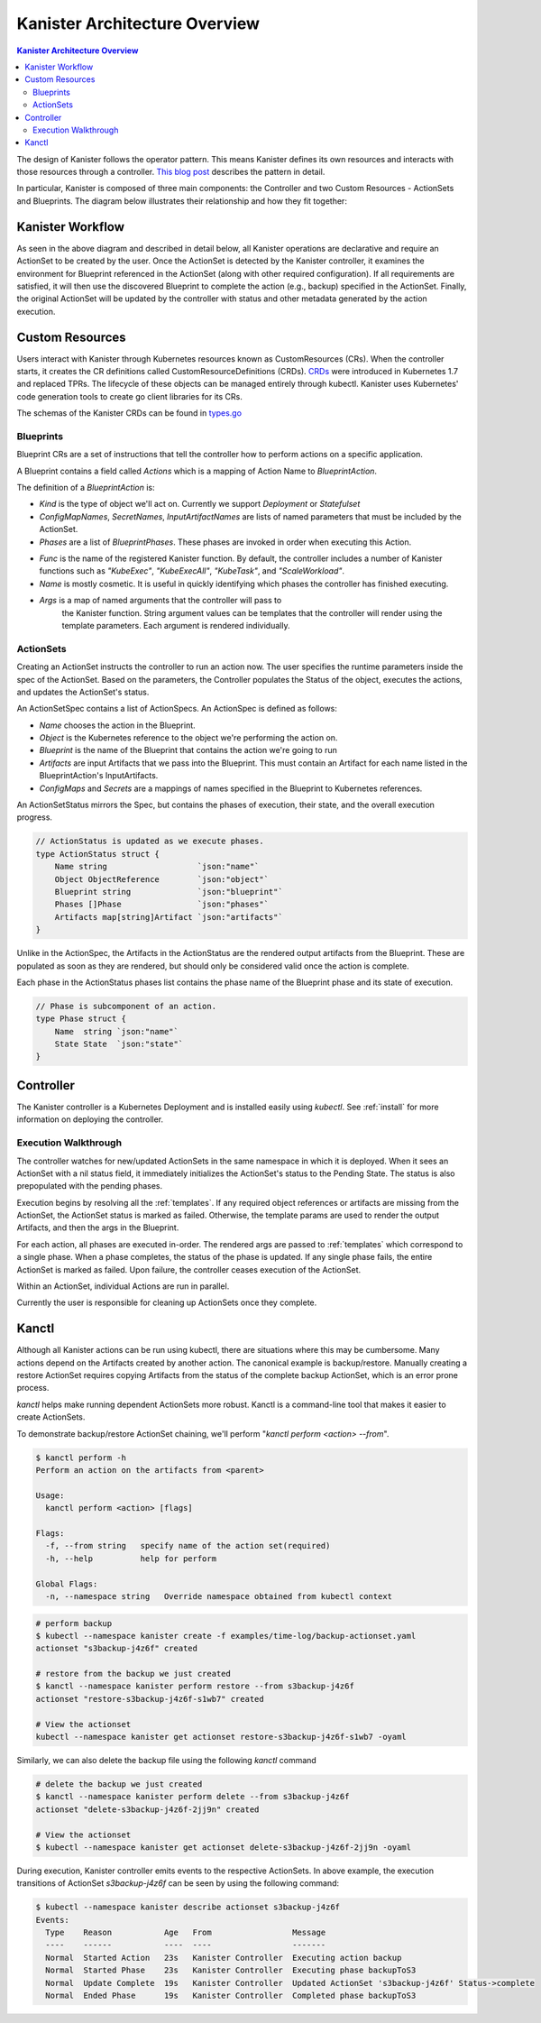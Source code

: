 .. _architecture:

Kanister Architecture Overview
******************************

.. contents:: Kanister Architecture Overview
  :local:

The design of Kanister follows the operator pattern. This means
Kanister defines its own resources and interacts with those resources
through a controller. `This blog post
<https://coreos.com/blog/introducing-operators.html>`_ describes the
pattern in detail.

In particular, Kanister is composed of three main components: the
Controller and two Custom Resources - ActionSets and Blueprints.  The
diagram below illustrates their relationship and how they fit
together:

   .. image:: ./_static/kanister_workflow.png

Kanister Workflow
=================

As seen in the above diagram and described in detail below, all
Kanister operations are declarative and require an ActionSet to be
created by the user. Once the ActionSet is detected by the Kanister
controller, it examines the environment for Blueprint referenced in
the ActionSet (along with other required configuration). If all
requirements are satisfied, it will then use the discovered Blueprint
to complete the action (e.g., backup) specified in the
ActionSet. Finally, the original ActionSet will be updated by the
controller with status and other metadata generated by the action
execution.


Custom Resources
================

Users interact with Kanister through Kubernetes resources known as
CustomResources (CRs). When the controller starts, it creates the CR
definitions called CustomResourceDefinitions (CRDs).  `CRDs
<https://kubernetes.io/docs/tasks/access-kubernetes-api/extend-api-custom-resource-definitions/>`_
were introduced in Kubernetes 1.7 and replaced TPRs. The lifecycle of these
objects can be managed entirely through kubectl. Kanister uses Kubernetes' code
generation tools to create go client libraries for its CRs.

The schemas of the Kanister CRDs can be found in `types.go
<https://github.com/kanisterio/kanister/tree/master/pkg/apis/cr/v1alpha1/types.go>`_

Blueprints
----------

Blueprint CRs are a set of instructions that tell the controller how to perform
actions on a specific application.

A Blueprint contains a field called `Actions` which is a mapping of Action Name
to `BlueprintAction`.

The definition of a `BlueprintAction` is:

.. code-block:: go
  :linenos:

  // BlueprintAction describes the set of phases that constitute an action.
  type BlueprintAction struct {
      Name               string              `json:"name"`
      Kind               string              `json:"kind"`
      ConfigMapNames     []string            `json:"configMapNames"`
      SecretNames        []string            `json:"secretNames"`
      InputArtifactNames []string            `json:"inputArtifactNames"`
      OutputArtifacts    map[string]Artifact `json:"outputArtifacts"`
      Phases             []BlueprintPhase    `json:"phases"`
  }

- `Kind` is the type of object we'll act on. Currently we support `Deployment` or
  `Statefulset`
- `ConfigMapNames`, `SecretNames`, `InputArtifactNames` are lists of named
  parameters that must be included by the ActionSet.
- `Phases` are a list of `BlueprintPhases`. These phases are invoked in order
  when executing this Action.

.. code-block:: go
  :linenos:

  // BlueprintPhase is a an individual unit of execution.
  type BlueprintPhase struct {
      Func string   `json:"func"`
      Name string   `json:"name"`
      Args map[string]interface{} `json:"args"`
  }

- `Func` is the name of the registered Kanister function. By default, the
  controller includes a number of Kanister functions such as `"KubeExec"`,
  `"KubeExecAll"`, `"KubeTask"`, and `"ScaleWorkload"`.
- `Name` is mostly cosmetic. It is useful in quickly identifying which
  phases the controller has finished executing.
- `Args` is a map of named arguments that the controller will pass to
   the Kanister function.
   String argument values can be templates that the controller will
   render using the template parameters. Each argument is rendered
   individually.


ActionSets
----------

Creating an ActionSet instructs the controller to run an action now.
The user specifies the runtime parameters inside the spec of the ActionSet.
Based on the parameters, the Controller populates the Status of the object,
executes the actions, and updates the ActionSet's status.

An ActionSetSpec contains a list of ActionSpecs. An ActionSpec is defined
as follows:

.. code-block:: go
 :linenos:

  // ActionSpec is the specification for a single Action.
  type ActionSpec struct {
      Name string                           `json:"name"`
      Object ObjectReference                `json:"object"`
      Blueprint string                      `json:"blueprint,omitempty"`
      Artifacts map[string]Artifact         `json:"artifacts,omitempty"`
      ConfigMaps map[string]ObjectReference `json:"configMaps"`
      Secrets map[string]ObjectReference    `json:"secrets"`
  }

- `Name` chooses the action in the Blueprint.
- `Object` is the Kubernetes reference to the object we're performing the action
  on.
- `Blueprint` is the name of the Blueprint that contains the action we're going
  to run
- `Artifacts` are input Artifacts that we pass into the Blueprint. This must
  contain an Artifact for each name listed in the BlueprintAction's InputArtifacts.
- `ConfigMaps` and `Secrets` are a mappings of names specified in the Blueprint
  to Kubernetes references.

An ActionSetStatus mirrors the Spec, but contains the phases of execution, their
state, and the overall execution progress.

.. code-block:: go

  // ActionStatus is updated as we execute phases.
  type ActionStatus struct {
      Name string                   `json:"name"`
      Object ObjectReference        `json:"object"`
      Blueprint string              `json:"blueprint"`
      Phases []Phase                `json:"phases"`
      Artifacts map[string]Artifact `json:"artifacts"`
  }

Unlike in the ActionSpec, the Artifacts in the ActionStatus are the rendered
output artifacts from the Blueprint. These are populated as soon as they are
rendered, but should only be considered valid once the action is complete.


Each phase in the ActionStatus phases list contains the phase name of the
Blueprint phase and its state of execution.

.. code-block:: go

  // Phase is subcomponent of an action.
  type Phase struct {
      Name  string `json:"name"`
      State State  `json:"state"`
  }


Controller
==========

The Kanister controller is a Kubernetes Deployment and is installed easily using
`kubectl`. See :ref:`install` for more information on deploying the controller.

Execution Walkthrough
---------------------

The controller watches for new/updated ActionSets in the same namespace in which
it is deployed. When it sees an ActionSet with a nil status field, it
immediately initializes the ActionSet's status to the Pending State. The status is
also prepopulated with the pending phases.

Execution begins by resolving all the :ref:`templates`. If any required
object references or artifacts are missing from the ActionSet, the ActionSet
status is marked as failed. Otherwise, the template params are used to render the
output Artifacts, and then the args in the Blueprint.

For each action, all phases are executed in-order. The rendered args are
passed to :ref:`templates` which correspond to a single phase. When a phase
completes, the status of the phase is updated. If any single phase fails, the
entire ActionSet is marked as failed.  Upon failure, the controller ceases
execution of the ActionSet.

Within an ActionSet, individual Actions are run in parallel.

Currently the user is responsible for cleaning up ActionSets once they complete.

Kanctl
======

Although all Kanister actions can be run using kubectl, there are situations
where this may be cumbersome. Many actions depend on the Artifacts created by
another action. The canonical example is backup/restore. Manually creating a
restore ActionSet requires copying Artifacts from the status of the complete
backup ActionSet, which is an error prone process.

`kanctl` helps make running dependent ActionSets more robust.  Kanctl is a
command-line tool that makes it easier to create ActionSets.

To demonstrate backup/restore ActionSet chaining, we'll perform "`kanctl perform
<action> --from`".

.. code-block:: bash

  $ kanctl perform -h
  Perform an action on the artifacts from <parent>

  Usage:
    kanctl perform <action> [flags]

  Flags:
    -f, --from string   specify name of the action set(required)
    -h, --help          help for perform

  Global Flags:
    -n, --namespace string   Override namespace obtained from kubectl context

.. code-block:: bash

  # perform backup
  $ kubectl --namespace kanister create -f examples/time-log/backup-actionset.yaml
  actionset "s3backup-j4z6f" created

  # restore from the backup we just created
  $ kanctl --namespace kanister perform restore --from s3backup-j4z6f
  actionset "restore-s3backup-j4z6f-s1wb7" created

  # View the actionset
  kubectl --namespace kanister get actionset restore-s3backup-j4z6f-s1wb7 -oyaml

Similarly, we can also delete the backup file using the following `kanctl` command

.. code-block:: bash

  # delete the backup we just created
  $ kanctl --namespace kanister perform delete --from s3backup-j4z6f
  actionset "delete-s3backup-j4z6f-2jj9n" created

  # View the actionset
  $ kubectl --namespace kanister get actionset delete-s3backup-j4z6f-2jj9n -oyaml

During execution, Kanister controller emits events to the respective ActionSets.
In above example, the execution transitions of ActionSet `s3backup-j4z6f` can be
seen by using the following command:

.. code-block:: bash

  $ kubectl --namespace kanister describe actionset s3backup-j4z6f
  Events:
    Type    Reason           Age   From                 Message
    ----    ------           ----  ----                 -------
    Normal  Started Action   23s   Kanister Controller  Executing action backup
    Normal  Started Phase    23s   Kanister Controller  Executing phase backupToS3
    Normal  Update Complete  19s   Kanister Controller  Updated ActionSet 's3backup-j4z6f' Status->complete
    Normal  Ended Phase      19s   Kanister Controller  Completed phase backupToS3
